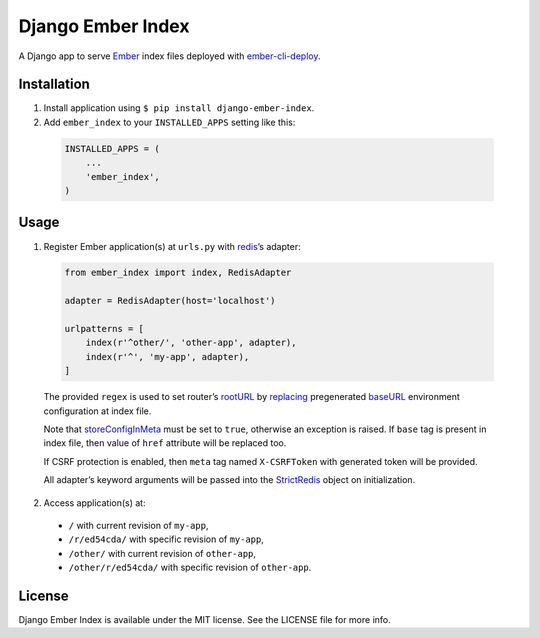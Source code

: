 Django Ember Index
==================

|Build Status| |Code Climate| |Coverage Status| |Requirements Status|

A Django app to serve `Ember`_ index files deployed with
`ember-cli-deploy`_.

Installation
------------

1. Install application using ``$ pip install django-ember-index``.

2. Add ``ember_index`` to your ``INSTALLED_APPS`` setting like this:

  .. code-block:: python

    INSTALLED_APPS = (
        ...
        'ember_index',
    )

Usage
-----

1. Register Ember application(s) at ``urls.py`` with `redis`_\ ’s
   adapter:

  .. code-block:: python

    from ember_index import index, RedisAdapter

    adapter = RedisAdapter(host='localhost')

    urlpatterns = [
        index(r'^other/', 'other-app', adapter),
        index(r'^', 'my-app', adapter),
    ]

  The provided ``regex`` is used to set router’s `rootURL`_ by `replacing`_ pregenerated `baseURL`_ environment configuration at index file.

  Note that `storeConfigInMeta`_ must be set to ``true``, otherwise an exception is raised. If ``base`` tag is present in index file, then value of ``href`` attribute will be replaced too.

  If CSRF protection is enabled, then ``meta`` tag named ``X-CSRFToken`` with generated token will be provided.

  All adapter’s keyword arguments will be passed into the `StrictRedis`_ object on initialization.

2. Access application(s) at:

  -  ``/`` with current revision of ``my-app``,
  -  ``/r/ed54cda/`` with specific revision of ``my-app``,
  -  ``/other/`` with current revision of ``other-app``,
  -  ``/other/r/ed54cda/`` with specific revision of ``other-app``.

License
-------

Django Ember Index is available under the MIT license. See the LICENSE
file for more info.

.. _Ember: http://emberjs.com
.. _ember-cli-deploy: https://github.com/ember-cli/ember-cli-deploy
.. _redis: http://redis.io
.. _rootURL: http://emberjs.com/api/classes/Ember.Router.html#property_rootURL
.. _replacing: https://github.com/bobisjan/django-ember-index/blob/master/ember_index/utils.py#L1
.. _baseURL: https://github.com/ember-cli/ember-cli/blob/18d377b264859548f41aba6c3ea2015b90978068/blueprints/app/files/config/environment.js#L7
.. _storeConfigInMeta: https://github.com/ember-cli/ember-cli/blob/master/lib/broccoli/ember-app.js#L141
.. _StrictRedis: https://redis-py.readthedocs.org/en/latest/#redis.StrictRedis

.. |Build Status| image:: https://travis-ci.org/bobisjan/django-ember-index.svg?branch=master
   :target: https://travis-ci.org/bobisjan/django-ember-index
.. |Code Climate| image:: https://codeclimate.com/github/bobisjan/django-ember-index/badges/gpa.svg
   :target: https://codeclimate.com/github/bobisjan/django-ember-index
.. |Coverage Status| image:: https://coveralls.io/repos/bobisjan/django-ember-index/badge.svg?branch=master
   :target: https://coveralls.io/r/bobisjan/django-ember-index
.. |Requirements Status| image:: https://requires.io/github/bobisjan/django-ember-index/requirements.svg?branch=master
   :target: https://requires.io/github/bobisjan/django-ember-index/requirements/?branch=master
